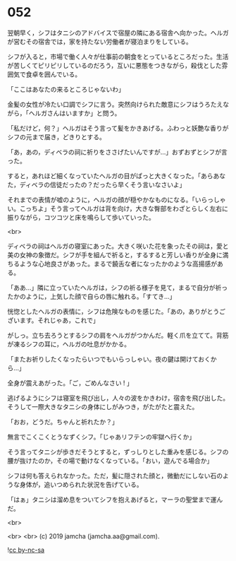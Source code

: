 #+OPTIONS: toc:nil
#+OPTIONS: -:nil
#+OPTIONS: ^:{}
 
* 052

  翌朝早く，シフはタニシのアドバイスで宿屋の隣にある宿舎へ向かった。ヘルガが営むその宿舎では，家を持たない労働者が寝泊まりをしている。

  シフが入ると，市場で働く人々が仕事前の朝食をとっているところだった。生活が苦しくてピリピリしているのだろう，互いに悪態をつきながら，殺伐とした雰囲気で食卓を囲んでいる。

  「ここはあなたの来るところじゃないわ」

  金髪の女性が冷たい口調でシフに言う。突然向けられた敵意にシフはうろたえながら，「ヘルガさんはいますか」と問う。

  「私だけど，何？」ヘルガはそう言って髪をかきあげる。ふわっと妖艶な香りがシフの元まで届き，どきりとする。

  「あ，あの，ディベラの祠に祈りをささげたいんですが…」おずおずとシフが言った。

  すると，あれほど細くなっていたヘルガの目がぱっと大きくなった。「あらあなた，ディベラの信徒だったの？だったら早くそう言いなさいよ」

  それまでの表情が嘘のように，ヘルガの顔が穏やかなものになる。「いらっしゃい。こっちよ」そう言ってヘルガは背を向け，大きな臀部をわざとらしく左右に振りながら，コツコツと床を鳴らして歩いていった。

  <br>

  ディベラの祠はヘルガの寝室にあった。大きく咲いた花を象ったその祠は，愛と美の女神の象徴だ。シフが手を組んで祈ると，するすると芳しい香りが全身に満ちるような心地良さがあった。まるで饒舌な者になったかのような高揚感がある。

  「ああ…」隣に立っていたヘルガは，シフの祈る様子を見て，まるで自分が祈ったかのように，上気した顔で自らの唇に触れる。「すてき…」

  恍惚としたヘルガの表情に，シフは危険なものを感じた。「あの，ありがとうございます。それじゃあ，これで」

  がしっ。立ち去ろうとするシフの肩をヘルガがつかんだ。軽く爪を立てて。背筋が凍るシフの耳に，ヘルガの吐息がかかる。

  「またお祈りしたくなったらいつでもいらっしゃい。夜の鍵は開けておくから…」

  全身が震えあがった。「ご，ごめんなさい ! 」

  逃げるようにシフは寝室を飛び出し，人々の波をかきわけ，宿舎を飛び出した。そうして一際大きなタニシの身体にしがみつき，がたがたと震えた。

  「おお，どうだ。ちゃんと祈れたか？」

  無言でこくこくとうなずくシフ。「じゃあリフテンの牢獄へ行くか」

  そう言ってタニシが歩きだそうとすると，ずっしりとした重みを感じる。シフの腰が抜けたのか，その場で動けなくなっている。「おい，遊んでる場合か」

  シフは何も答えられなかった。ただ，髪に隠された顔と，微動だにしない石のような身体が，追いつめられた状況を告げている。

  「はぁ」タニシは溜め息をついてシフを抱えあげると，マーラの聖堂まで運んだ。

  <br>

  

  <br>
  <br>
  (c) 2019 jamcha (jamcha.aa@gmail.com).

  ![[https://i.creativecommons.org/l/by-nc-sa/4.0/88x31.png][cc by-nc-sa]]
